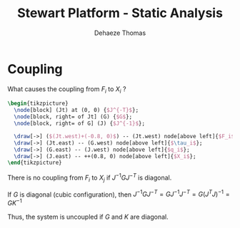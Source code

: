 #+TITLE: Stewart Platform - Static Analysis
:DRAWER:
#+STARTUP: overview

#+LANGUAGE: en
#+EMAIL: dehaeze.thomas@gmail.com
#+AUTHOR: Dehaeze Thomas

#+HTML_LINK_HOME: ./index.html
#+HTML_LINK_UP: ./index.html

#+HTML_HEAD: <link rel="stylesheet" type="text/css" href="./css/htmlize.css"/>
#+HTML_HEAD: <link rel="stylesheet" type="text/css" href="./css/readtheorg.css"/>
#+HTML_HEAD: <script src="./js/jquery.min.js"></script>
#+HTML_HEAD: <script src="./js/bootstrap.min.js"></script>
#+HTML_HEAD: <script src="./js/jquery.stickytableheaders.min.js"></script>
#+HTML_HEAD: <script src="./js/readtheorg.js"></script>

#+PROPERTY: header-args:matlab  :session *MATLAB*
#+PROPERTY: header-args:matlab+ :comments org
#+PROPERTY: header-args:matlab+ :exports both
#+PROPERTY: header-args:matlab+ :results none
#+PROPERTY: header-args:matlab+ :eval no-export
#+PROPERTY: header-args:matlab+ :noweb yes
#+PROPERTY: header-args:matlab+ :mkdirp yes
#+PROPERTY: header-args:matlab+ :output-dir figs

#+PROPERTY: header-args:latex  :headers '("\\usepackage{tikz}" "\\usepackage{import}" "\\import{$HOME/Cloud/thesis/latex/}{config.tex}")
#+PROPERTY: header-args:latex+ :imagemagick t :fit yes
#+PROPERTY: header-args:latex+ :iminoptions -scale 100% -density 150
#+PROPERTY: header-args:latex+ :imoutoptions -quality 100
#+PROPERTY: header-args:latex+ :results file raw replace
#+PROPERTY: header-args:latex+ :buffer no
#+PROPERTY: header-args:latex+ :eval no-export
#+PROPERTY: header-args:latex+ :exports results
#+PROPERTY: header-args:latex+ :mkdirp yes
#+PROPERTY: header-args:latex+ :output-dir figs
#+PROPERTY: header-args:latex+ :post pdf2svg(file=*this*, ext="png")
:END:

* Coupling
What causes the coupling from $F_i$ to $X_i$ ?

#+begin_src latex :file coupling.pdf
  \begin{tikzpicture}
    \node[block] (Jt) at (0, 0) {$J^{-T}$};
    \node[block, right= of Jt] (G) {$G$};
    \node[block, right= of G] (J) {$J^{-1}$};

    \draw[->] ($(Jt.west)+(-0.8, 0)$) -- (Jt.west) node[above left]{$F_i$};
    \draw[->] (Jt.east) -- (G.west) node[above left]{$\tau_i$};
    \draw[->] (G.east) -- (J.west) node[above left]{$q_i$};
    \draw[->] (J.east) -- ++(0.8, 0) node[above left]{$X_i$};
  \end{tikzpicture}
#+end_src

#+name: fig:block_diag_coupling
#+caption: Block diagram to control an hexapod
#+RESULTS:
[[file:figs/coupling.png]]

There is no coupling from $F_i$ to $X_j$ if $J^{-1} G J^{-T}$ is diagonal.

If $G$ is diagonal (cubic configuration), then $J^{-1} G J^{-T} = G J^{-1} J^{-T} = G (J^{T} J)^{-1} = G K^{-1}$

Thus, the system is uncoupled if $G$ and $K$ are diagonal.
